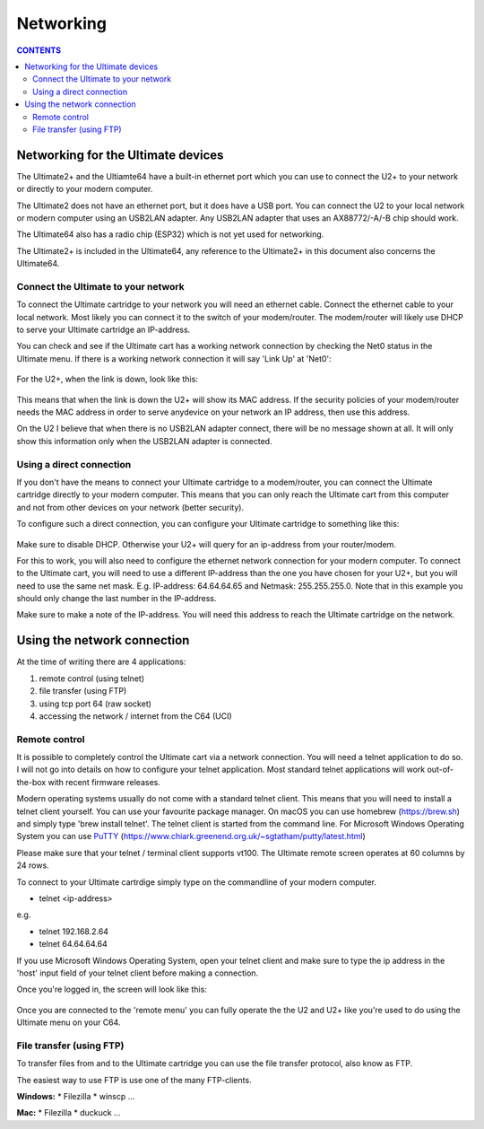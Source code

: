 Networking
==========

.. contents:: **CONTENTS**
   :depth: 2

Networking for the Ultimate devices
----------------------------------

The Ultimate2+ and the Ultiamte64 have a built-in ethernet port which you can
use to connect the U2+ to your network or directly to your modern computer.

The Ultimate2 does not have an ethernet port, but it does have a USB port. You
can connect the U2 to your local network or modern computer using an USB2LAN
adapter. Any USB2LAN adapter that uses an AX88772/-A/-B chip should work.

The Ultimate64 also has a radio chip (ESP32) which is not yet used for
networking.

The Ultimate2+ is included in the Ultimate64, any reference to the Ultimate2+
in this document also concerns the Ultimate64.



Connect the Ultimate to your network
````````````````````````````````````

To connect the Ultimate cartridge to your network you will need an ethernet
cable. Connect the ethernet cable to your local network. Most likely you can
connect it to the switch of your modem/router. The modem/router will likely use
DHCP to serve your Ultimate cartridge an IP-address.

You can check and see if the Ultimate cart has a working network connection by 
checking the Net0 status in the Ultimate menu. If there is a working network 
connection it will say 'Link Up' at 'Net0':

.. figure:: media/u2p_networking_main.png
   :scale: 200 %
   :alt: U2+ main screen 


For the U2+, when the link is down, look like this: 

.. figure:: media/u2p_networking_main_no_connection.png
   :scale: 200 %
   :alt: U2+ main screen - no network connection


This means that when the link is down the U2+ will show its MAC address. If the
security policies of your modem/router needs the MAC address in order to serve
anydevice on your network an IP address, then use this address.

On the U2 I believe that when there is no USB2LAN adapter connect, there will
be no message shown at all. It will only show this information only when the
USB2LAN adapter is connected.

Using a direct connection
`````````````````````````
If you don't have the means to connect your Ultimate cartridge to a
modem/router, you can connect the Ultimate cartridge directly to your modern
computer. This means that you can only reach the Ultimate cart from this
computer and not from other devices on your network (better security).

To configure such a direct connection, you can configure your Ultimate 
cartridge to something like this: 

.. figure:: media/u2p_networking_main.png
   :scale: 200 %
   :alt: U2+ network settings - direct connection

Make sure to disable DHCP. Otherwise your U2+ will query for an ip-address from your 
router/modem.

For this to work, you will also need to configure the ethernet network connection 
for your modern computer. To connect to the Ultimate cart, you will need to use a different
IP-address than the one you have chosen for your U2+, but you will need to use the same net mask. 
E.g. IP-address: 64.64.64.65 and Netmask: 255.255.255.0. 
Note that in this example you should only change the last number in the IP-address.

Make sure to make a note of the IP-address. You will need this address to reach
the Ultimate cartridge on the network.


Using the network connection
----------------------------
At the time of writing there are 4 applications:

1) remote control (using telnet)
2) file transfer (using FTP)
3) using tcp port 64 (raw socket)
4) accessing the network / internet from the C64 (UCI)


Remote control 
``````````````
It is possible to completely control the Ultimate cart via a network
connection. You will need a telnet application to do so. I will not go into
details on how to configure your telnet application. Most standard telnet
applications will work out-of-the-box with recent firmware releases.

Modern operating systems usually do not come with a standard telnet client.
This means that you will need to install a telnet client yourself. You can use
your favourite package manager. On macOS you can use homebrew (https://brew.sh)
and simply type 'brew install telnet'. The telnet client is started from the
command line. For Microsoft Windows Operating System you can use `PuTTY
<https://www.chiark.greenend.org.uk/~sgtatham/putty/latest.html>`_ (`https://www.chiark.greenend.org.uk/~sgtatham/putty/latest.html <https://www.chiark.greenend.org.uk/~sgtatham/putty/latest.html>`_)

Please make sure that your telnet / terminal client supports vt100. The
Ultimate remote screen operates at 60 columns by 24 rows.

To connect to your Ultimate cartrdige simply type on the commandline of your
modern computer.

- telnet <ip-address>

e.g. 

- telnet 192.168.2.64
- telnet 64.64.64.64

If you use Microsoft Windows Operating System, open your telnet client and make
sure to type the ip address in the 'host' input field of your telnet client
before making a connection.

Once you're logged in, the screen will look like this:

.. figure:: media/u2p_networking_main_remote_interface.png
   :scale: 200 %
   :alt: U2+ main - remote interface



Once you are connected to the 'remote menu' you can fully operate the the U2
and U2+ like you're used to do using the Ultimate menu on your C64.


File transfer (using FTP)
`````````````````````````

To transfer files from and to the Ultimate cartridge you can use the file
transfer protocol, also know as FTP.

The easiest way to use FTP is use one of the many FTP-clients.

**Windows:**
* Filezilla
* winscp
...

**Mac:**
* Filezilla
* duckuck
...

